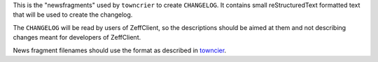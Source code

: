 This is the "newsfragments" used by ``towncrier`` to create ``CHANGELOG``.
It contains small reStructuredText formatted text that will be used to
create the changelog.

The ``CHANGELOG`` will be read by users of ZeffClient, so the descriptions
should be aimed at them and not describing changes meant for developers of
ZeffClient.

News fragment filenames should use the format as described in
`towncier <https://github.com/hawkowl/towncrier#news-fragments>`_.
